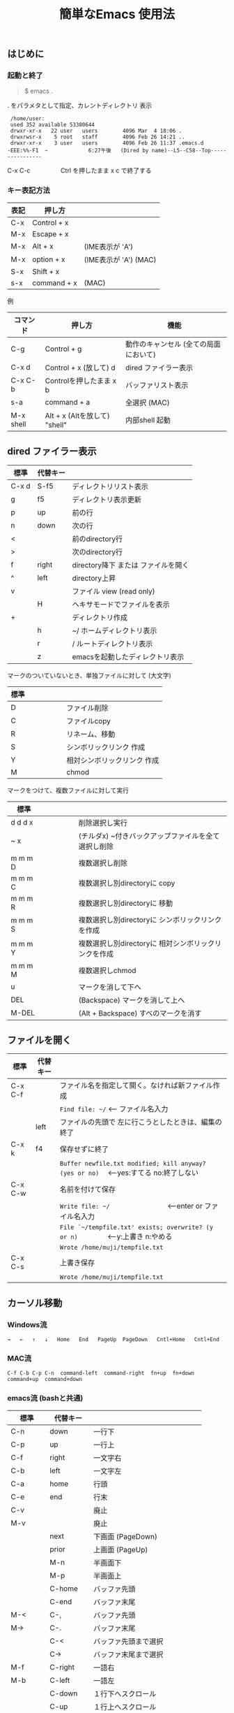 #+TITLE: 簡単なEmacs 使用法
#+HTML_HEAD: <link rel="stylesheet" type="text/css" href="./css/org.css">
# * 簡単なEmacs 使用法
** はじめに
*** 起動と終了

    #+begin_quote
    $ emacs .
    #+end_quote

    . をパラメタとして指定、カレントディレクトリ 表示

    #+begin_example
    /home/user:
    used 352 available 53380644
    drwxr-xr-x   22 user   users        4096 Mar  4 18:06 .
    drwxrwsr-x    5 root   staff        4096 Feb 26 14:21 ..
    drwxr-xr-x    3 user   users        4096 Feb 26 11:37 .emacs.d
   -EEE:%%-F1  ~             6:27午後   (Dired by name)--L5--C58--Top----------------
    #+end_example
    C-x C-c　　　　　Ctrl を押したまま x c  で終了する

*** キー表記方法
    | 表記 | 押し方      |                       |
    |------+-------------+-----------------------|
    | C-x  | Control + x |                       |
    | M-x  | Escape + x  |                       |
    | M-x  | Alt + x     | (IME表示が 'A')       |
    | M-x  | option + x  | (IME表示が 'A') (MAC) |
    | S-x  | Shift + x   |                       |
    | s-x  | command + x | (MAC)                 |
#   | /    | <           | <                     |
    
    例
    | コマンド  | 押し方                        | 機能                                  |
    |-----------+-------------------------------+---------------------------------------|
    | C-g       | Control + g                   | 動作のキャンセル (全ての局面において) |
    | C-x d     | Control + x  (放して) d       | dired ファイラー表示                  |
    | C-x C-b   | Controlを押したまま x b       | バッファリスト表示                    |
    | s-a       | command + a                   | 全選択    (MAC)                       |
    | M-x shell | Alt + x (Altを放して) "shell" | 内部shell 起動                        |
#   | /         | <                             | <                                     |


** dired ファイラー表示

    | 標準  | 代替キー |                                     |
    |-------+----------+-------------------------------------|
    | C-x d | S-f5     | ディレクトリリスト表示              |
    | g     | f5       | ディレクトリ表示更新                |
    | p     | up       | 前の行                              |
    | n     | down     | 次の行                              |
    | <     |          | 前のdirectory行                     |
    | >     |          | 次のdirectory行                     |
    | f     | right    | directory降下 または ファイルを開く |
    | ^     | left     | directory上昇                       |
    | v     |          | ファイル view (read only)           |
    |       | H        | ヘキサモードでファイルを表示        |
    | +     |          | ディレクトリ作成                    |
    |       | h        | ~/       ホームディレクトリ表示     |
    |       | r        | /        ルートディレクトリ表示     |
    |       | z        | emacsを起動したディレクトリ表示     |
#   | /     | <        |                                     |
     
    マークのついていないとき、単独ファイルに対して (大文字)
    | 標準 | 　　　　 |                             |
    |------+----------+-----------------------------|
    | D    |          | ファイル削除                |
    | C    |          | ファイルcopy                |
    | R    |          | リネーム、移動              |
    | S    |          | シンボリックリンク 作成     |
    | Y    |          | 相対シンボリックリンク 作成 |
    | M    |          | chmod                       |
#   | /    | <        |                             |
     
    マークをつけて、複数ファイルに対して実行
    | 標準    | 　　　　 |                                                      |
    |---------+----------+------------------------------------------------------|
    | d d d x |          | 削除選択し実行                                       |
    | ~     x |          | (チルダx) ~付きバックアップファイルを全て選択し削除  |
    | m m m D |          | 複数選択し削除                                       |
    | m m m C |          | 複数選択し別directoryに copy                         |
    | m m m R |          | 複数選択し別directoryに 移動                         |
    | m m m S |          | 複数選択し別directoryに シンボリックリンクを作成     |
    | m m m Y |          | 複数選択し別directoryに 相対シンボリックリンクを作成 |
    | m m m M |          | 複数選択しchmod                                      |
    | u       |          | マークを消して下へ                                   |
    | DEL     |          | (Backspace) マークを消して上へ                       |
    | M-DEL   |          | (Alt + Backspace)  すべのマークを消す                |
#   | /       | <        |                                                      |

** ファイルを開く

    | 標準    | 代替キー |                                                                                        |
    |---------+----------+----------------------------------------------------------------------------------------|
    | C-x C-f |          | ファイル名を指定して開く。なければ新ファイル作成                                       |
    |         |          | ~Find file: ~/~ <--- ファイル名入力                                                    |
    |         | left     | ファイルの先頭で 左に行こうとしたときは、編集の終了                                    |
    | C-x k   | f4       | 保存せずに終了                                                                         |
    |         |          | ~Buffer newfile.txt modified; kill anyway? (yes or no)~ 　<---yes:すてる no:終了しない |
    | C-x C-w |          | 名前を付けて保存                                                                       |
    |         |          | ~Write file: ~/~ 　　　　　　　　<---enter or ファイル名入力                           |
    |         |          | ~File `~/tempfile.txt' exists; overwrite? (y or n)~ 　　　　<---y:上書き  n:やめる     |
    |         |          | ~Wrote /home/muji/tempfile.txt~                                                        |
    | C-x C-s |          | 上書き保存                                                                             |
    |         |          | ~Wrote /home/muji/tempfile.txt~                                                        |
#   | /       | <        |                                                                                        |
       


** カーソル移動
*** Windows流
 
    ~→   ←   ↑   ↓   Home   End   PageUp  PageDown   Cntl+Home   Cntl+End~

*** MAC流

    ~C-f C-b C-p C-n  command-left  command-right  fn+up  fn+down  command+up  command+down~

*** emacs流    (bashと共通)

    | 標準    | 代替キー |                                |
    |---------+----------+--------------------------------|
    | C-n     | down     | 一行下                         |
    | C-p     | up       | 一行上                         |
    | C-f     | right    | 一文字右                       |
    | C-b     | left     | 一文字左                       |
    | C-a     | home     | 行頭                           |
    | C-e     | end      | 行末                           |
    | C-v     |          | 廃止                           |
    | M-v     |          | 廃止                           |
    |         | next     | 下画面     (PageDown)          |
    |         | prior    | 上画面     (PageUp)            |
    |         | M-n      | 半画面下                       |
    |         | M-p      | 半画面上                       |
    |         | C-home   | バッファ先頭                   |
    |         | C-end    | バッファ末尾                   |
    | M-<     | C-,      | バッファ先頭                   |
    | M->     | C-.      | バッファ末尾                   |
    |         | C-<      | バッファ先頭まで選択           |
    |         | C->      | バッファ末尾まで選択           |
    | M-f     | C-right  | 一語右                         |
    | M-b     | C-left   | 一語左                         |
    |         | C-down   | １行下へスクロール             |
    |         | C-up     | １行上へスクロール             |
    |         | C-S-down | ４行下へスクロール             |
    |         | C-S-up   | ４行上へスクロール             |
    |         | s-next   | カーソルを画面の中、下、下画面 |
    |         | s-prior  | カーソルを画面の中、上、上画面 |
    | M-g M-g |          | 行番号を入力してその行に移動   |
#   | /       | <        |                                |

** 検索

    | 標準            | 代替キー |                                              |
    |-----------------+----------+----------------------------------------------|
    | C-s string      |          | インクリメンタルサーチ                       |
    | C-s M-e         | C-s C-k  | ミニバッファで入力                           |
    | C-s C-r string  |          | 逆方向インクリメンタルサーチ  (旧来はC-r)    |
    | C-s C-s ...     | f3       | 再検索           C-s (word) C-s C-s ...      |
    | C-s C-r C-r ... | S-f3     | 逆方向に再検索    C-s C-r (word) C-r C-r ... |
    | M-%             | C-r      | 置換                                         |
    | C-M-s regexp    |          | 正規表現検索                                 |
    | C-M-%           |          | 正規表現置換                                 |
#   | /               | <        |                                              |

** 編集

    ふつうにタイプします。viのようにモード切替はありません。
    
    ホスト側の日本語入力を使うときは、emacsの入力切り替えは使う必要ありません。ただし\\
    日本語モードだとAltキーを使うコマンドが利かないことがあります。
     
    | 標準   | 代替キー |                                                     |
    |--------+----------+-----------------------------------------------------|
    | C-d    | delete   | Delete                                              |
    | M-d    |          | 一語削除 (cut)                                      |
    | C-h    | DEL      | Backspace    (旧来はC-h はhelp)                     |
    | C-k    |          | カーソルより後を削除 (cut)                          |
    | C-x u  | C-z      | undo   (旧来はC-z はサスペンドだが、C-x C-z で行う) |
    | C-/    |          | undo                                                |
    | C-_    |          | undo                                                |
    | C-g    |          | undo の中断   次からのundo は逆方向                 |
    | Insert |          | 上書きモードになります .. Ovwrt と表示 (Windows)    |
    | C-\    |          | emacs の日本語入力on-off                            |
#   | /      | <        |                                                     |

** 選択

*** ターミナルの機能

    マウスで選択--> copy されている\\
    右クリック  --> paste

*** Emacsの機能

    | 標準           | 代替キー  |                                                     |
    |----------------+-----------+-----------------------------------------------------|
    | C-SPC          |           | (Control + Space) 選択開始                          |
    |                |           | このあと カーソル移動で 選択領域が拡大します        |
    | C-x SPC        |           | (Control + x Space) 標準矩形選択の開始              |
    |                | C-RET     | (Control + Return) cua矩形選択の開始     (cua-mode) |
    |                |           | このあと カーソル移動で 矩形選択領域が拡大します    |
    |                | C-c C-SPC | org-mode で cua矩形選択開始                         |
    | C-M-mouse1drag |           | マウスで矩形選択                                    |
    | C-x h          | s-a       | バッファ全選択                                      |
    | C-g            |           | 選択解除                                            |
    | C-d            | delete    | 選択領域の削除                                      |
#   | /              | <         |                                                     |

*** Shiftキーをつかった選択 (最近風)

    #+begin_example
    S-left    S-right      S-C-left      S-C-right
    S-up      S-down
    S-Home    S-End        S-C-Home      S-C-End
    S-PageUp  S-PageDown
    C-S-b     C-S-f        M-S-b         M-S-f
    C-S-p     C-S-n
    C-S-a     C-S-e        C-<           C->
    M-S-p     M-S-n
    #+end_example
    Shiftキーを放してカーソル移動すると選択解除

*** コピー&ペースト

    | 標準 | 代替キー |                                                       |
    |------+----------+-------------------------------------------------------|
    | C-w  | C-x      | cut  　　　　　　  (C-x は cua-mode)                  |
    | M-w  | C-c      | copy して選択解除  (C-c は cua-mode)                  |
    |      | C-S-w    | copy して選択解除                                     |
    | C-y  | C-v      | paste　　　　　　  (C-v は cua-mode)                  |
    |      | M-v      | paste                                                 |
    |      | C-y      | org-modeで paste しツリーをたたむ  'org-yank          |
    | C-k  |          | カーソルより後を削除 (cut)                            |
    | M-d  |          | 一語削除 (cut)                                        |
#   | /    | <        |                                                       |

    paste 時領域が選択されていれば copyされたもので上書き

** 再表示

    | 標準 | 代替キー |                                                           |
    |------+----------+-----------------------------------------------------------|
    | C-l  | f5       | 画面がくずれたとき再表示し、カーソル行を中央に (recenter) |
#   | /    | <        |                                                           |

    
** 画面分割

    | 標準    | 代替キー |                                                                      |
    |---------+----------+----------------------------------------------------------------------|
    | C-x 2   | f2       | 画面分割 上下 (一画面の時)                                           |
    | C-x 3   | S-f2     | 画面分割 左右 (一画面の時)                                           |
    | C-x 1   | f2       | 現画面だけにする (分割されている時)                                  |
    | C-x o   | S-f1     | 画面移動                                                             |
    |         | S-f2     | 画面移動 (逆回り) (分割されている時)                                 |
    | C-x o   | C-TAB    | 画面移動                                                             |
    |         | C-S-TAB  | 画面移動 (逆回り)                                                    |
    | C-x k   | f4       | バッファの削除。修正中なら確認                                       |
    | C-x 0   | S-f4     | カーソルのいる画面をひっこめる (分割されているとき)                  |
    |         | C-next   | バッファ切り替え 奥へ    (Ctrl + PageDown)                           |
    |         | C-prior  | バッファ切り替え 戻る    (Ctrl + PageUp)                             |
    |         | f7       | 画面高縮小 (横に分割されているとき)  M-x shrink-window               |
    |         | f8       | 画面高拡大 (横に分割されているとき)  M-x enlarge-window              |
    |         | S-f7     | 画面幅縮小 (縦に分割されているとき)  M-x shrink-window-horizontally  |
    |         | S-f8     | 画面幅拡大 (縦に分割されているとき)  M-x enlarge-window-horizontally |
    | C-x C-b |          | バッファリスト表示                                                   |
#   | /       | <        |                                                                      |

*** 次画面の操作

    | 標準    | 代替キー |                       |
    |---------+----------+-----------------------|
    | M-next  |          | 下画面     (PageDown) |
    | M-prior |          | 上画面     (PageUp)   |
    | M-home  |          | バッファ先頭          |
    | M-end   |          | バッファ末尾          |
    |         | M-down   | １1行下へスクロール   |
    |         | M-up     | １行上へスクロール    |
    |         | M-S-down | ４行下へスクロール    |
    |         | M-S-up   | ４行上へスクロール    |
#   | /       | <        |                       |


** 文字コードの指定
*** コマンド実行の前に指定

    ~M-x universal-coding-system-argument~
    | 標準      | 代替キー |                                                    |
    |-----------+----------+----------------------------------------------------|
    | C-x RET c | f6       | コーディングシステムの指定をしてコマンドを実行する |
#   | /         | <        |                                                    |
    	
    ~Coding system for following command (default utf-8-unix): sjis-dos~\\
    ~Command to execute with sjis-dos:~　　　　ここで C-x C-w などコマンド実行

*** 読み込んだファイルの変更     

    ~M-x set-buffer-file-coding-system~
    | 標準      | 　　　　 |                                              |
    |-----------+----------+----------------------------------------------|
    | C-x RET f |          | 読み込みバッファ内コーディングシステムの変更 |
#   | /         | <        |                                              |

    ~Coding system for saving file (default iso-2022-jp):~

*** 文字コード表示

    改行と文字コードの指定方法
    | 改行 \ 文字    | UTF-8      | S-JISC    | EUC         | JIS        | 改行表示 |
    |----------------+------------+-----------+-------------+------------+----------|
    | lf             | utf-8-unix | sjis-unix | euc-jp-unix | junet-unix | :        |
    | crlf           | utf-8-dos  | sjis-dos  | euc-jp-dos  | junet-dos  | (DOS)    |
    | cr             | utf-8-mac  | sjis-mac  | euc-jp-mac  | junet-mac  | (Mac)    |
    | 文字コード表示 | U          | S         | E           | J          |          |
#   | /              | <          |           |             | >          |          |
     
    #+begin_example
    例
    -UUU:**--F1  emacs-help.org   52% (300,85)   (Org) 2:02PM 1.68 ----------------------
    -UUS(DOS)----F1  KOSMAX.CNF     Top (1,0)     Git-main  (Fundamental) 2:03PM 1.17 ---
    #+end_example
     
    通常はファイルを読み込むときは文字コードを自動認識しますがたまに誤認識することがある。
    
    強制的に eucで読み込む場合 (半角カナによる文字化け対策)\\
              ~f6 euc Enter C-x C-f filename~
		
    EUC+cr で上書き保存\\
              ~f6 euc-jp-unix Enter C-x C-s~


** いろいろなコマンド

    | M-x diff      | ファイル比較                                       |
    | M-x compile   | メークする                                         |
    | M-x gdb       | デバッガの起動                                     |
    | M-x grep      | ファイルから検索                                   |
    | M-x grep-find | ファイルから検索 - 下のディレクトリもふくめる      |
    | M-x occur     | 表示中のファイル内を検索                           |
    | M-x shell     | シェルを起動。実行結果をファイルとして保存できる。 |
    | M-x man       | Man page の表示。ファイルに保存できる。            |

*** コマンドに与える数引数

    |M-3 a               | aaa 入力
    |C-u 3 a             | aaa 入力
    |M-5 M-x occur       | 前後5行表示
    |C-u 5 M-x occur     | 前後5行表示
    |C-u -5 M-x occur    | 前5行表示
    |C-u C-f             | 前へ4文字進む
    |C-u C-u C-f         | 前へ16文字進む

*** 内部シェルの起動

    | 標準      | 代替キー |                                                          |
    |-----------+----------+----------------------------------------------------------|
    | M-x shell | M-x s    | シェル起動                                               |
    | M-p       | up       | history 前      シェルと違いアプリケーション入力中でも可 |
    | M-n       | down     | history 次      同上                                     |
    | xx↑       |          | xx で始まる history 前                                   |
    | C-p       |          | カーソル上                                               |
    | C-n       |          | カーソル下                                               |
    | C-d       |          | EOF (promptのところで)                                   |
    | C-c C-c   |          | シェル中断                                               |
#   | /         | <        |                                                          |


** 終了、中断

    | 標準    | 　　　　 |                                          |
    |---------+----------+------------------------------------------|
    | C-x C-c |          | emacs の終了                             |
    | C-x C-z |          | suspend         (旧来のC-z はundoとした) |
    | fg      |          | (コマンド) シェルからEmacsに復帰する     |
#   | /       | <        |                                          |


** function key 設定一覧

    | 標準      | 代替キー |                                                |
    |-----------+----------+------------------------------------------------|
    | M-x help  | f1       | help                                           |
    | C-x o     | S-f1     | other screen　　　　　　　(順周り)             |
    | C-x 2     | f2       | devide screen - toggle                         |
    | C-x 1     | f2       | devide screen toggle                           |
    | C-x 3     | S-f2     | devide screen \vert{} or other screen (逆回り) |
    | C-s       | f3       | re search forward                              |
    | C-s C-r   | S-f3     | re search backward                             |
    | C-x k     | f4       | kill buffer                                    |
    | C-x 0     | S-f4     | delete-window                                  |
    | g         | f5       | revert-buffer in dired mode                    |
    |           | f5       | revert-buffer in view mode                     |
    | M-x dirs  | f5       | resync current directory stack in shell mode   |
    | C-l       | f5       | recenter                                       |
    | C-x d     | S-f5     | dired                                          |
    | C-x RET c | f6       | select coding system                           |
    |           | S-f6     | toggle electric indent mode                    |
    |           | ESC-f6   | macro start                                    |
    |           | C-f6     | macro end/call macro                           |
    |           | f7       | shrink window                                  |
    |           | f8       | enlarge window                                 |
    |           | S-f7     | shrink window horizontally                     |
    |           | S-f8     | enlarge window horizontally                    |
    | f1 k      | f9       | describe key briefly                           |
    |           | S-f9     | toggle case sensitive search                   |
    |           | f10      | rotate divided screen                          |
    |           | S-f10    | rotate divided screen reverse                  |
    | M-f10     |          | maximize frame toggle                          |
    |           | M-f11    | fullscreen toggle                              |
    |           | f11      | wrap line toggle                               |
    |           | f12      | line number toggle                             |
    |           | S-f11    | scroll right                                   |
    |           | S-f12    | scroll left                                    |
#   | /         | <        |                                                |


** help

    | 標準      | 代替キー |                                                      |
    |-----------+----------+------------------------------------------------------|
    | f1        |          | ヘルプメニューで選択                                 |
    | f1 a      |          | command-apropos    似たコマンド名表示                |
    | f1 b      |          | describe-bindings                                    |
    | f1 f      |          | describe-function                                    |
    | f1 k<key> | f9<key>  | describe-key       次に打つキーの説明 (よく使います) |
    | f1 m      |          | describe-mode                                        |
    | f1 v      |          | describe-variable                                    |
    | f1 w      |          | where-is                                             |
#   | /         | <        |                                                      |

*** ヘルプ画面集
**** メニュー
    f1
    
    #+Begin_example
    You have typed , the help character.  Type a Help option:
    (Use SPC or DEL to scroll through this text.  Type q to exit the Help command.)
     
    a PATTERN   Show commands whose name matches the PATTERN (a list of words
                  or a regexp).  See also the ‘apropos’ command.
    b           Display all key bindings.
    c KEYS      Display the command name run by the given key sequence.
    C CODING    Describe the given coding system, or RET for current ones.
    d PATTERN   Show a list of functions, variables, and other items whose
                  documentation matches the PATTERN (a list of words or a regexp).
    e           Go to the *Messages* buffer which logs echo-area messages.
    f FUNCTION  Display documentation for the given function.
    F COMMAND   Show the Emacs manual’s section that describes the command.
    g           Display information about the GNU project.
    h           Display the HELLO file which illustrates various scripts.
    i           Start the Info documentation reader: read included manuals.
    I METHOD    Describe a specific input method, or RET for current.
    k KEYS      Display the full documentation for the key sequence.
    K KEYS      Show the Emacs manual’s section for the command bound to KEYS.
    l           Show last 300 input keystrokes (lossage).
    L LANG-ENV  Describe a specific language environment, or RET for current.
    m           Display documentation of current minor modes and current major mode,
                  including their special commands.
    n           Display news of recent Emacs changes.
    o SYMBOL    Display the given function or variable’s documentation and value.
    p TOPIC     Find packages matching a given topic keyword.
    P PACKAGE   Describe the given Emacs Lisp package.
    r           Display the Emacs manual in Info mode.
    s           Display contents of current syntax table, plus explanations.
    S SYMBOL    Show the section for the given symbol in the Info manual
                  for the programming language used in this buffer.
    t           Start the Emacs learn-by-doing tutorial.
    v VARIABLE  Display the given variable’s documentation and value.
    w COMMAND   Display which keystrokes invoke the given command (where-is).
    .           Display any available local help at point in the echo area.
     
    C-a         Information about Emacs.
    C-c         Emacs copying permission (GNU General Public License).
    C-d         Instructions for debugging GNU Emacs.
    C-e         External packages and information about Emacs.
    C-f         Emacs FAQ.
    C-m         How to order printed Emacs manuals.
    C-n         News of recent Emacs changes.
    C-o         Emacs ordering and distribution information.
    C-p         Info about known Emacs problems.
    C-s         Search forward "help window".
    C-t         Emacs TODO list.
    C-w         Information on absence of warranty for GNU Emacs.
    #+end_example

**** tutorial
    f1 t
    
    #+begin_example
    --------------------Tutorial  画面の例---------------------------------
    Copyright (c) 1985 Free Software Foundation, Inc;  ファイル最後を参照のこと
     	   あなたが現在見ているのは Emacs 入門ガイドです。
     
    Emacs のコマンドを入力するには、一般にコントロールキー（キートップに
    CTRL とか CTL と書いてある）やメタキー（キートップに META とか ALT と
    書いてある）を使います。そこで、CONTROL とか META とか書く代わりに、次
    のような記号を使うことにします。
     
     C-<文字>   コントロールキーを押したまま、<文字>キーを押します。例えば、
     	    C-f はコントロールキーを押しながら f のキーを押すことです。
     
     M-<文字>   メタキーを押したまま、<文字>キーを押します。もしメタキーがな
     	    い場合は、エスケープキーを押してから離し、それから<文字>キー
     	    を押します。以降エスケープキーのことを <ESC> と書きます。
     
    ！重要！: Emacsを終了するには、C-x C-c をタイプします。
     
    ">>" で始まる行は、その時何をすべきかを指示しています。例えば、
    ........
    #+end_example

**** info
    f1 i
    #+begin_example
    --------------------Info 画面の例--------------------------------------
    File: dir,	Node: Top	This is the top of the INFO tree
     
    The Info Directory
    ******************
     
      The Info Directory is the top-level menu of major Info topics.
      Type "d" in Info to return to the Info Directory.  Type "q" to exit Info.
      Type "?" for a list of Info commands, or "h" to visit an Info tutorial.
      Type "m" to choose a menu item--for instance,
        "mEmacs<Return>" visits the Emacs manual.
      In Emacs Info, you can click mouse button 2 on a menu item
      or cross reference to follow it to its target.
      Each menu line that starts with a * is a topic you can select with "m".
      You can also select a topic by typing its ordinal number.
      Every third topic has a red * to help pick the right number to type.
     
    * Menu:
     
    Texinfo documentation system
    * Info: (info).                 How to use the documentation browsing system.
     
    Emacs
    * Emacs: (emacs).               The extensible self-documenting text editor.
    * Emacs FAQ: (efaq).            Frequently Asked Questions about Emacs.
    * Elisp: (elisp).               The Emacs Lisp Reference Manual.
    * Emacs Lisp Intro: (eintr).    A simple introduction to Emacs Lisp programming.
    * CC Mode: (ccmode).            Emacs mode for editing C, C++, Objective-C,
                                      Java, Pike, AWK, and CORBA IDL code.
    .............
    #+end_example

**** 初期画面
   f1 C-a

    #+begin_example
    Welcome to GNU Emacs, a part of the GNU operating system.
     
    Get help           C-h  (Hold down CTRL and press h)
    Emacs manual       C-h r        Browse manuals     C-h i
    Emacs tutorial     C-h t        Undo changes       C-x u
    Buy manuals        C-h RET      Exit Emacs         C-x C-c
    Activate menubar   M-`
    (‘C-’ means use the CTRL key.  ‘M-’ means use the Meta (or Alt) key.
    If you have no Meta key, you may instead type ESC followed by the character.)
    Useful tasks:
    Visit New File                  Open Home Directory
    Customize Startup               Open *scratch* buffer
     
    GNU Emacs 27.2 (build 1, x86_64-apple-darwin18.7.0, NS appkit-1671.60 Version 10.14.6 (Build 18G95))
     of 2021-03-28
    Copyright (C) 2021 Free Software Foundation, Inc.
     
    GNU Emacs comes with ABSOLUTELY NO WARRANTY; type C-h C-w for full details.
    Emacs is Free Software--Free as in Freedom--so you can redistribute copies
    of Emacs and modify it; type C-h C-c to see the conditions.
    Type C-h C-o for information on getting the latest version.
     
    If an Emacs session crashed recently, type M-x recover-session RET
    to recover the files you were editing.
    (C-h は f1 と読み替えてください)
    #+end_example
  

** コンソール起動する時の設定
*** iTerm2 設定 (Mac OSX)

    ~/home/user/.emacs.lisp/TERA/Iterm2-default.itermkeymap~
    
    iTerm2 > Preferences > Profiles > Keys > Presets > Import\\
    から読み込ませてください
    
    C-TAB C-S-TAB は iTerm2のタブ切り替えに使うかも。。
    
    macの ¥ キーは \ に変更(キッパリ)
    
    C-up C-down などの Mission Controlキーとの競合問題。
    
    M-C- はmagnet で使うのでemacsでは使わず、s-up などを M-C-up に読み替えて戻している。
    
    fn キーを押さなくても f1..f12が使えるようにする

*** teraterm 設定 (Windows)

    ~/home/user/.emacs.lisp/TERA/KOSMAX.CNF~   (xterm用)\\
    をteraterm install directory にダウンロードし、
         KEYBOARD.CNF のかわりに使う
       
    テラターム設定 メニュー
      - Setup
	- Terminal
	  - 端末ID  VT100              (この設定はダミー)
	  - Kanji(receive)   UTF-8
	  - Kanji(transmit)  UTF-8
	- Keyboard
           - Backspace Key    on       (Redhat では不要)
           - Delete Key       off
           - Send Meta Key    check    (Altで Meta-key)
        - Save Setup
       
    テラターム iniファイル
         TermType=xterm               (iniファイルでxtermにする)

*** 左Cntl キーの位置について

    Emacsのキー定義では、'A' キーの左が Cntl キーであると操作しやすくなっています。\\
    Windows の Caps Lock キーと 左Cntl キーを入れ替えるのがおすすめです。


** 方針

Windows や Mac OSX のキー操作を取り入れてemacsの敷居を低くすることに努めました。\\
基本的な emacsのキーバインドは一部を除いて残しています。Mac ではemacs流が取り入れられている
ため、違和感はないと思います。

本来のemacsキーバインドを変えたところは、次の通り。

- C-h はヘルプでなく、backspace
- C-r は逆方向検索でなく、置換
- C-z はサスペンドでなく、undo
- C-x は選択領域があるときだけ、切り取り
- C-c は選択領域があるときだけ、コピー
- C-v は画面スクロールでなくて貼り付け
- home はファイル先頭でなく行頭
- end  はファイル末尾でなく行末
  
おわり
